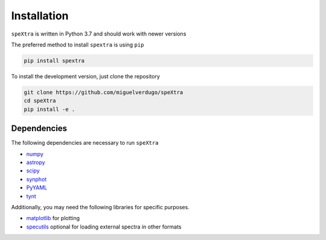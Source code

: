 .. _install:

************
Installation
************

``speXtra`` is written in Python 3.7 and should work with newer versions

The preferred method to install  ``spextra`` is using ``pip``

.. code-block:: bash

    pip install spextra


To install the development version, just clone the repository


.. code-block:: bash

    git clone https://github.com/miguelverdugo/speXtra
    cd speXtra
    pip install -e .




Dependencies
------------

The following dependencies are necessary to run ``speXtra``

- `numpy <http://www.numpy.org/>`_
- `astropy <http://www.astropy.org>`_
- `scipy <http://www.scipy.org/>`_
- `synphot <http://synphot.readthedocs.io>`_
- `PyYAML <https://pyyaml.org/>`_
- `tynt <https://tynt.readthedocs.io/en/latest/>`_

Additionally, you may need the following libraries for specific purposes.



- `matplotlib <http://www.matplotlib.org/>`_ for plotting
- `specutils <specutils.readthedocs.io/>`_ optional for loading external spectra in other formats


